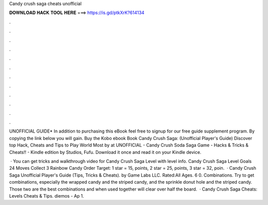 Candy crush saga cheats unofficial



𝐃𝐎𝐖𝐍𝐋𝐎𝐀𝐃 𝐇𝐀𝐂𝐊 𝐓𝐎𝐎𝐋 𝐇𝐄𝐑𝐄 ===> https://is.gd/ptkXrK?614134



.



.



.



.



.



.



.



.



.



.



.



.

UNOFFICIAL GUIDE* In addition to purchasing this eBook feel free to signup for our free guide supplement program. By copying the link below you will gain. Buy the Kobo ebook Book Candy Crush Saga: (Unofficial Player's Guide) Discover top Hack, Cheats and Tips to Play World Most by at  UNOFFICIAL - Candy Crush Soda Saga Game - Hacks & Tricks & Cheats!! - Kindle edition by Studios, Fufu. Download it once and read it on your Kindle device.

 · You can get tricks and walkthrough video for Candy Crush Saga Level with level info. Candy Crush Saga Level Goals 24 Moves Collect 3 Rainbow Candy Order Target: 1 star = 15, points, 2 star = 25, points, 3 star = 32, poin.  · Candy Crush Saga Unofficial Player's Guide (Tips, Tricks & Cheats). by Game Labs LLC. Rated:All Ages. 6 0. Combinations. Try to get combinations, especially the wrapped candy and the striped candy, and the sprinkle donut hole and the striped candy. Those two are the best combinations and when used together will clear over half the board.  · Candy Crush Saga Cheats: Levels Cheats & Tips. diemos - Ap 1.
